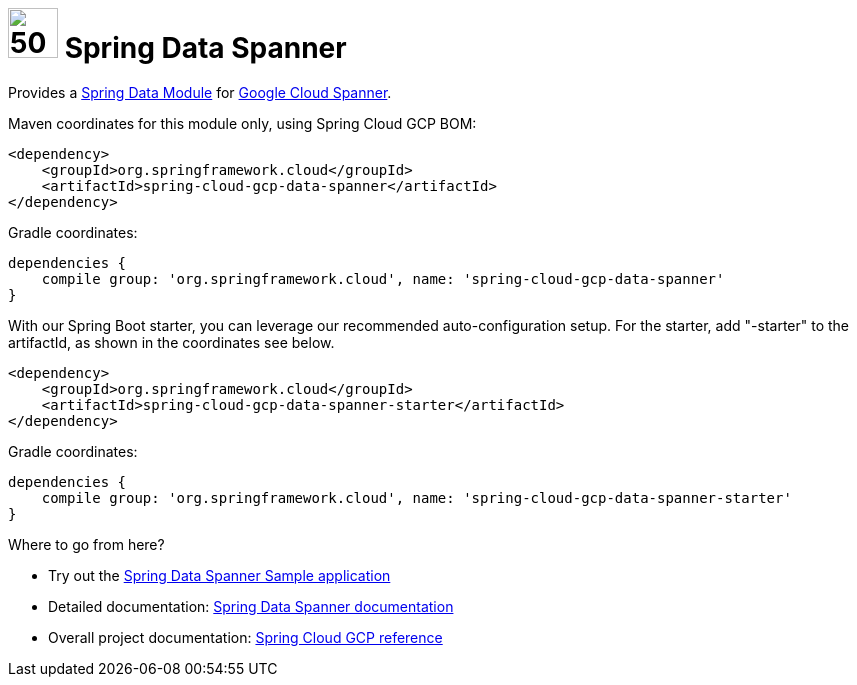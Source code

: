 :ext-relative: adoc

= image:spanner-logo.png[50,50] Spring Data Spanner

Provides a http://projects.spring.io/spring-data/[Spring Data Module] for https://cloud.google.com/spanner/[Google Cloud Spanner].

Maven coordinates for this module only, using Spring Cloud GCP BOM:

[source,xml]
----
<dependency>
    <groupId>org.springframework.cloud</groupId>
    <artifactId>spring-cloud-gcp-data-spanner</artifactId>
</dependency>
----

Gradle coordinates:

[source]
----
dependencies {
    compile group: 'org.springframework.cloud', name: 'spring-cloud-gcp-data-spanner'
}
----

With our Spring Boot starter, you can leverage our recommended auto-configuration setup.
For the starter, add "-starter" to the artifactId, as shown in the coordinates see below.

[source,xml]
----
<dependency>
    <groupId>org.springframework.cloud</groupId>
    <artifactId>spring-cloud-gcp-data-spanner-starter</artifactId>
</dependency>
----

Gradle coordinates:

[source]
----
dependencies {
    compile group: 'org.springframework.cloud', name: 'spring-cloud-gcp-data-spanner-starter'
}
----

Where to go from here?

* Try out the link:../spring-cloud-gcp-samples/spring-cloud-gcp-data-spanner-sample[Spring Data Spanner Sample application]
* Detailed documentation: link:../docs/src/main/asciidoc/spanner.adoc[Spring Data Spanner documentation]
* Overall project documentation: https://cloud.spring.io/spring-cloud-gcp[Spring Cloud GCP reference]



